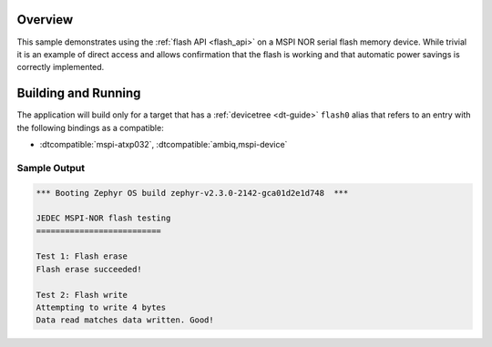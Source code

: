 .. zephyr:code-sample:: mspi-flash
   :name: JEDEC MSPI-NOR flash
   :relevant-api: flash_interface

   Use the flash API to interact with a MSPI NOR serial flash memory device.

Overview
********

This sample demonstrates using the :ref:`flash API <flash_api>` on a MSPI NOR serial flash
memory device.  While trivial it is an example of direct access and
allows confirmation that the flash is working and that automatic power
savings is correctly implemented.

Building and Running
********************

The application will build only for a target that has a :ref:`devicetree <dt-guide>`
``flash0`` alias that refers to an entry with the following bindings as a compatible:

* :dtcompatible:`mspi-atxp032`, :dtcompatible:`ambiq,mspi-device`

.. zephyr-app-commands::
   :zephyr-app: samples/drivers/mspi/mspi_flash
   :board: apollo3p_evb
   :goals: build flash
   :compact:

Sample Output
=============

.. code-block:: console

   *** Booting Zephyr OS build zephyr-v2.3.0-2142-gca01d2e1d748  ***

   JEDEC MSPI-NOR flash testing
   ==========================

   Test 1: Flash erase
   Flash erase succeeded!

   Test 2: Flash write
   Attempting to write 4 bytes
   Data read matches data written. Good!

